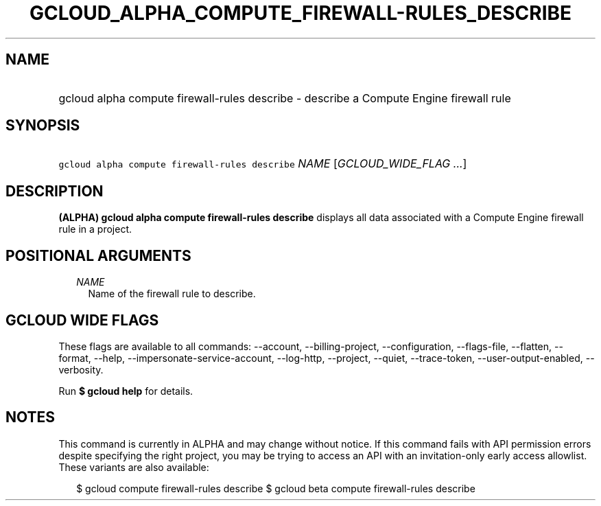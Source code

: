 
.TH "GCLOUD_ALPHA_COMPUTE_FIREWALL\-RULES_DESCRIBE" 1



.SH "NAME"
.HP
gcloud alpha compute firewall\-rules describe \- describe a Compute Engine firewall rule



.SH "SYNOPSIS"
.HP
\f5gcloud alpha compute firewall\-rules describe\fR \fINAME\fR [\fIGCLOUD_WIDE_FLAG\ ...\fR]



.SH "DESCRIPTION"

\fB(ALPHA)\fR \fBgcloud alpha compute firewall\-rules describe\fR displays all
data associated with a Compute Engine firewall rule in a project.



.SH "POSITIONAL ARGUMENTS"

.RS 2m
.TP 2m
\fINAME\fR
Name of the firewall rule to describe.


.RE
.sp

.SH "GCLOUD WIDE FLAGS"

These flags are available to all commands: \-\-account, \-\-billing\-project,
\-\-configuration, \-\-flags\-file, \-\-flatten, \-\-format, \-\-help,
\-\-impersonate\-service\-account, \-\-log\-http, \-\-project, \-\-quiet,
\-\-trace\-token, \-\-user\-output\-enabled, \-\-verbosity.

Run \fB$ gcloud help\fR for details.



.SH "NOTES"

This command is currently in ALPHA and may change without notice. If this
command fails with API permission errors despite specifying the right project,
you may be trying to access an API with an invitation\-only early access
allowlist. These variants are also available:

.RS 2m
$ gcloud compute firewall\-rules describe
$ gcloud beta compute firewall\-rules describe
.RE

